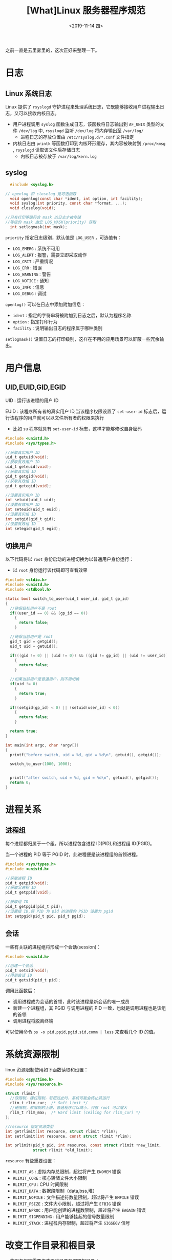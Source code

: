 #+TITLE: [What]Linux 服务器程序规范
#+DATE: <2019-11-14 四> 
#+TAGS: CS
#+LAYOUT: post
#+CATEGORIES: book,Linux高性能服务器编程
#+NAME: <book_linux_server_chapter_7.org>
#+OPTIONS: ^:nil
#+OPTIONS: ^:{}

之前一直是云里雾里的，这次正好来整理一下。
#+BEGIN_EXPORT html
<!--more-->
#+END_EXPORT
* 日志
** Linux 系统日志
[[./log_struct.jpg]]

Linux 提供了 =rsyslogd= 守护进程来处理系统日志，它既能够接收用户进程输出日志，又可以接收内核日志。
- 用户进程调用 =syslog= 函数生成日志，该函数将日志输出到 =AF_UNIX= 类型的文件 =/dev/log= 中, =rsyslogd= 监听 =/dev/log= 将内存输出至 =/var/log/=
  - 进程日志的存放位置由 =/etc/rsyslog.d/*.conf= 文件指定
- 内核日志由 =printk= 等函数打印到内核环形缓存，其内容被映射到 =/proc/kmsg= , =rsyslogd= 读取该文件后存储日志
  - 内核日志被存放于 =/var/log/kern.log=   
** syslog
#+BEGIN_SRC c
    #include <syslog.h>

  // openlog 和 closelog 是可选函数
    void openlog(const char *ident, int option, int facility);
    void syslog(int priority, const char *format, ...);
    void closelog(void);

  //只有打印等级符合 mask 的日志才被存储
  //等级的 mask 由宏 LOG_MASK(priority) 获取
    int setlogmask(int mask);
#+END_SRC
=priority= 指定日志级别，默认值是 =LOG_USER= ，可选值有：
- =LOG_EMERG= : 系统不可用
- =LOG_ALERT= : 报警，需要立即采取动作
- =LOG_CRIT= : 严重情况
- =LOG_ERR= : 错误
- =LOG_WARNING= : 警告
- =LOG_NOTICE= : 通知
- =LOG_INFO= : 信息
- =LOG_DEBUG= : 调试

=openlog()= 可以在日志中添加附加信息：
- =ident= : 指定的字符串将被附加到日志之后，默认为程序名称
- =option= : 指定打印行为
- =facility= : 说明输出日志的程序属于哪种类别
  
=setlogmask()= 设置日志的打印级别，这样在不用的应用场景可以屏蔽一些冗余输出。
* 用户信息
** UID,EUID,GID,EGID
UID : 运行该进程的用户 ID

EUID : 该程序所有者的真实用户 ID,当该程序权限设置了 =set-user-id= 标志后，运行该程序的用户就可以以文件所有者的权限来执行
- 比如 =su= 程序就具有 =set-user-id= 标志，这样才能够修改自身密码
#+BEGIN_SRC c
  #include <unistd.h>
  #include <sys/types.h>

  //获取真实用户 ID
  uid_t getuid(void);
  //获取有效用户 ID
  uid_t geteuid(void);
  //获取真实组 ID
  gid_t getgid(void);
  //获取有效组 ID
  gid_t getegid(void);

  //设置真实用户 ID
  int setuid(uid_t uid);
  //设置有效用户 ID
  int seteuid(uid_t euid);
  //设置真实组 ID
  int setgid(gid_t gid);
  //设置有效组 ID
  int setegid(gid_t egid);
#+END_SRC
** 切换用户
以下代码将以 =root= 身份启动的进程切换为以普通用户身份运行：
- 以 =root= 身份运行该代码即可查看效果
#+BEGIN_SRC c
  #include <stdio.h>
  #include <unistd.h>
  #include <stdbool.h>

  static bool switch_to_user(uid_t user_id, gid_t gp_id)
  {
    //确保目标用户不是 root
    if((user_id == 0) && (gp_id == 0))
      {
        return false;
      }

    //确保当前用户是 root
    gid_t gid = getgid();
    uid_t uid = getuid();

    if(((gid != 0) || (uid != 0)) && ((gid != gp_id) || (uid != user_id)))
      {
        return false;
      }

    //如果当前用户是普通用户，则不用切换
    if(uid != 0)
      {
        return true;
      }

    if((setgid(gp_id) < 0) || (setuid(user_id) < 0))
      {
        return false;
      }

    return true;
  }

  int main(int argc, char *argv[])
  {
    printf("before switch, uid = %d, gid = %d\n", getuid(), getgid());

    switch_to_user(1000, 1000);


    printf("after switch, uid = %d, gid = %d\n", getuid(), getgid());
    return 0;
  }
#+END_SRC
* 进程关系
** 进程组
每个进程都归属于一个组，所以进程包含进程 ID(PID),和进程组 ID(PGID)。

当一个进程的 PID 等于 PGID 时，此进程便是该进程组的首领进程。
#+BEGIN_SRC c
  #include <sys/types.h>
  #include <unistd.h>

  //获取进程 ID
  pid_t getpid(void);
  //获取父进程 ID
  pid_t getppid(void);

  //获取组 ID
  pid_t getpgid(pid_t pid);
  //设置组 ID,将 PID 为 pid 的进程的 PGID 设置为 pgid
  int setpgid(pid_t pid, pid_t pgid);
#+END_SRC
** 会话
一些有关联的进程组将形成一个会话(session)：
#+BEGIN_SRC c
  #include <unistd.h>

  //创建一个会话
  pid_t setsid(void);
  //得到会话 ID
  pid_t getsid(pid_t pid);
#+END_SRC
调用此函数后：
- 调用进程成为会话的首领，此时该进程是新会话的唯一成员
- 新建一个进程组，其 PGID 与调用进程的 PID 一致，也就是调用进程也是该组的首领
- 调用进程将脱离终端
  
可以使用命令 =ps -o pid,ppid,pgid,sid,comm | less= 来查看几个 ID 的值。

* 系统资源限制
linux 资源限制使用如下函数读取和设置：
#+BEGIN_SRC c
  #include <sys/time.h>
  #include <sys/resource.h>

  struct rlimit {
    //软限制，建议限制，若超过此时，系统可能会终止其运行
    rlim_t rlim_cur;  /* Soft limit */
    //硬限制，软限制的上限，普通程序可以减小，只有 root 可以增大
    rlim_t rlim_max;  /* Hard limit (ceiling for rlim_cur) */
  };

  //resource 指定资源类型
  int getrlimit(int resource, struct rlimit *rlim);
  int setrlimit(int resource, const struct rlimit *rlim);

  int prlimit(pid_t pid, int resource, const struct rlimit *new_limit,
              struct rlimit *old_limit);
#+END_SRC
=resource= 有些重要设置：
- =RLIMIT_AS= : 虚拟内存总限制，超过将产生 =ENOMEM= 错误
- =RLIMIT_CORE= : 核心转储文件大小限制
- =RLIMIT_CPU= : CPU 时间限制
- =RLIMIT_DATA= : 数据段限制（data,bss,堆）
- =RLIMIT_NOFILE= : 文件描述符数量限制，超过将产生 =EMFILE= 错误
- =RLIMIT_FSIZE= : 文件大小限制，超过将产生 =EFBIG= 错误
- =RLIMIT_NPROC= : 用户能创建的进程数限制，超过将产生 =EAGAIN= 错误
- =RLIMIT_SIGPENDING= : 用户能够挂起的信号数量限制
- =RLIMIT_STACK= : 进程栈内存限制，超过将产生 =SIGSEGV= 信号
* 改变工作目录和根目录
一些服务程序需要修改工作目录和逻辑根目录：
#+BEGIN_SRC c
  #include <unistd.h>

  //得到当前工作目录绝对路径
  char *getcwd(char *buf, size_t size);
  //切换到 path 指定的目录
  int chdir(const char *path);
  //改变进程逻辑根目录，并不会自动切换过去，所以一般还会在后面加上 chdir("/") 函数
  int chroot(const char *path);
#+END_SRC
* 服务器程序后台化
  
linux 提供了 =daemon= 函数完成将当前进程切换为守护进程的方式：
#+BEGIN_SRC c
  #include <unistd.h>

  //当 nochdir 为 0 时，工作目录将被设置为 “/” 根目录，否则继续使用当前目录
  //当 noclose 为 0 时，标准输入、标准输出、标准错误输出都会被重定向到 /dev/null 文件，否则依然使用原来设备
  int daemon(int nochdir, int noclose);
#+END_SRC

其目的就是为了让当前进程脱离 shell 并且其输出不会出现在终端之上。

下面的代码演示如何将一个进程以守护进程的方式运行：
#+BEGIN_SRC c
  #include <stdbool.h>
  #include <unistd.h>
  #include <stdio.h>
  #include <sys/types.h>
  #include <sys/stat.h>
  #include <stdlib.h>
  #include <fcntl.h>


  bool daemonize(void)
  {
      //创建子进程，并关闭父进程，使得程序在后台运行
      pid_t pid = fork();

      if(pid < 0)
      {
          return false;
      }
      else if(pid > 0)
      {
          exit(0);
      }

      //设置文件权限掩码，当进程创建新文件时，文件的权限将是 mode & 0777
      umask(0);

      //创建新会话，本进程即为进程组的首领，其 PID，PGID，SID 一致
      pid_t sid = setsid();
      if(sid < 0)
      {
          return false;
      }

      //切换工作目录
      if(chdir("/") < 0)
      {
          return false;
      }

      //关闭标准输入、输出，标准错误输出
      close(STDIN_FILENO);
      close(STDOUT_FILENO);
      close(STDERR_FILENO);

      //重定向
      open("/dev/null", O_RDONLY);
      open("/dev/null", O_RDWR);
      open("/dev/null", O_RDWR);

      return true;
  }

  int main(int argc, char *argv[])
  {
      printf("hello world!\n");
      if(daemonize() == false)
      {
          printf("change to background failed!\n");
          return -1;
      }

      printf("can you see this message? \n");
      while(1)
      {
          sleep(1);
      }

      return 0;
  }
#+END_SRC

